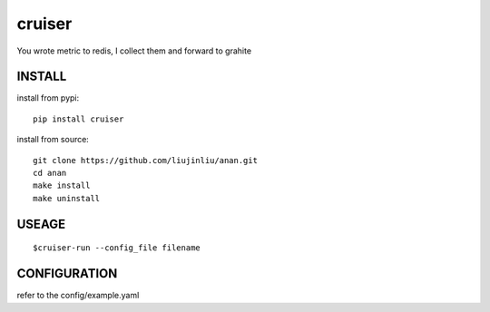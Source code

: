 cruiser
==============
You wrote metric to redis, I collect them and forward to grahite

INSTALL
~~~~~~~~~~~~~~~
install from pypi:

::

    pip install cruiser

install from source:

::

    git clone https://github.com/liujinliu/anan.git
    cd anan
    make install
    make uninstall

USEAGE
~~~~~~~~~~~~~
::

	$cruiser-run --config_file filename

CONFIGURATION
~~~~~~~~~~~~~
refer to the config/example.yaml
